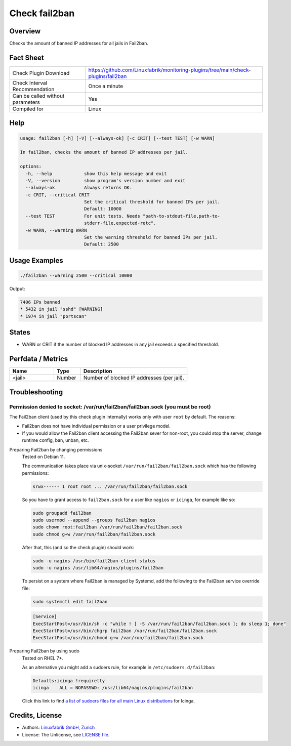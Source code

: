 Check fail2ban
==============

Overview
--------

Checks the amount of banned IP addresses for all jails in Fail2ban.


Fact Sheet
----------

.. csv-table::
    :widths: 30, 70
    
    "Check Plugin Download",                "https://github.com/Linuxfabrik/monitoring-plugins/tree/main/check-plugins/fail2ban"
    "Check Interval Recommendation",        "Once a minute"
    "Can be called without parameters",     "Yes"
    "Compiled for",                         "Linux"


Help
----

.. code-block:: text

    usage: fail2ban [-h] [-V] [--always-ok] [-c CRIT] [--test TEST] [-w WARN]

    In fail2ban, checks the amount of banned IP addresses per jail.

    options:
      -h, --help            show this help message and exit
      -V, --version         show program's version number and exit
      --always-ok           Always returns OK.
      -c CRIT, --critical CRIT
                            Set the critical threshold for banned IPs per jail.
                            Default: 10000
      --test TEST           For unit tests. Needs "path-to-stdout-file,path-to-
                            stderr-file,expected-retc".
      -w WARN, --warning WARN
                            Set the warning threshold for banned IPs per jail.
                            Default: 2500


Usage Examples
--------------

.. code-block:: bash

    ./fail2ban --warning 2500 --critical 10000

Output:

.. code-block:: text

    7406 IPs banned
    * 5432 in jail "sshd" [WARNING]
    * 1974 in jail "portscan"


States
------

* WARN or CRIT if the number of blocked IP addresses in any jail exceeds a specified threshold.


Perfdata / Metrics
------------------

.. csv-table::
    :widths: 25, 15, 60
    :header-rows: 1

    Name,                                       Type,               Description                                           
    <jail>,                                     Number,             Number of blocked IP addresses (per jail).


Troubleshooting
---------------

Permission denied to socket: /var/run/fail2ban/fail2ban.sock (you must be root)
~~~~~~~~~~~~~~~~~~~~~~~~~~~~~~~~~~~~~~~~~~~~~~~~~~~~~~~~~~~~~~~~~~~~~~~~~~~~~~~

The Fail2ban client (used by this check plugin internally) works only with user ``root`` by default. The reasons:

* Fail2ban does not have individual permission or a user privilege model.
* If you would allow the Fail2ban client accessing the Fail2ban sever for non-root, you could stop the server, change runtime config, ban, unban, etc.


Preparing Fail2ban by changing permissions
    Tested on Debian 11.

    The communication takes place via unix-socket ``/var/run/fail2ban/fail2ban.sock`` which has the following permissions:

    .. code-block:: text

        srwx------ 1 root root ... /var/run/fail2ban/fail2ban.sock

    So you have to grant access to ``fail2ban.sock`` for a user like ``nagios`` or ``icinga``, for example like so:

    .. code-block:: bash

        sudo groupadd fail2ban
        sudo usermod --append --groups fail2ban nagios
        sudo chown root:fail2ban /var/run/fail2ban/fail2ban.sock
        sudo chmod g+w /var/run/fail2ban/fail2ban.sock

    After that, this (and so the check plugin) should work:

    .. code-block:: bash

        sudo -u nagios /usr/bin/fail2ban-client status
        sudo -u nagios /usr/lib64/nagios/plugins/fail2ban

    To persist on a system where Fail2ban is managed by Systemd, add the following to the Fail2ban service override file:

    .. code-block:: bash

        sudo systemctl edit fail2ban

    .. code-block:: text

        [Service]
        ExecStartPost=/usr/bin/sh -c "while ! [ -S /var/run/fail2ban/fail2ban.sock ]; do sleep 1; done"
        ExecStartPost=/usr/bin/chgrp fail2ban /var/run/fail2ban/fail2ban.sock
        ExecStartPost=/usr/bin/chmod g+w /var/run/fail2ban/fail2ban.sock


Preparing Fail2ban by using sudo
    Tested on RHEL 7+.

    As an alternative you might add a sudoers rule, for example in ``/etc/sudoers.d/fail2ban``:

    .. code-block:: text

        Defaults:icinga !requiretty
        icinga    ALL = NOPASSWD: /usr/lib64/nagios/plugins/fail2ban

    Click this link to find `a list of sudoers files for all main Linux distributions <https://github.com/Linuxfabrik/monitoring-plugins/tree/main/assets/sudoers>`_ for Icinga.


Credits, License
----------------

* Authors: `Linuxfabrik GmbH, Zurich <https://www.linuxfabrik.ch>`_
* License: The Unlicense, see `LICENSE file <https://unlicense.org/>`_.
